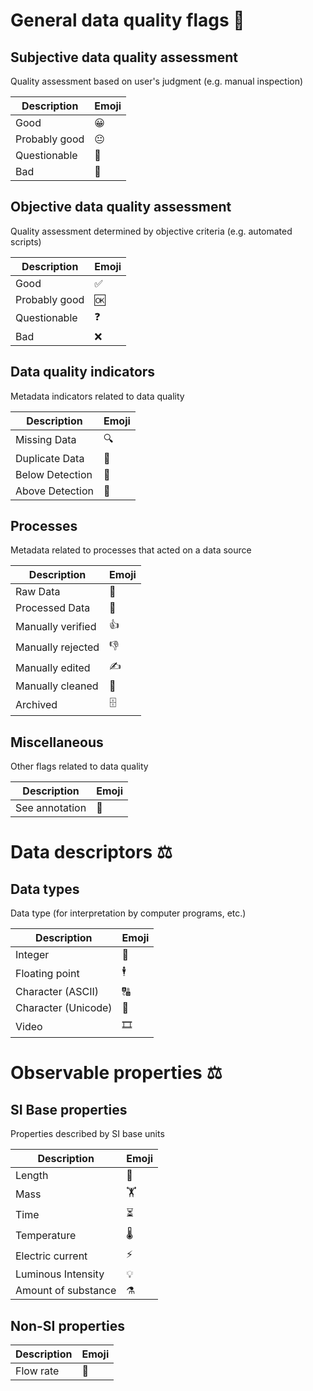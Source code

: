 * General data quality flags 🚩

** Subjective data quality assessment
Quality assessment based on user's judgment (e.g. manual inspection)

|---------------|-------|
| Description   | Emoji |
|---------------|-------|
| Good          | 😀    |
| Probably good | 😐    |
| Questionable  | 🤔    |
| Bad           | 🙁    |
|---------------|-------|

** Objective data quality assessment
Quality assessment determined by objective criteria (e.g. automated scripts)

|---------------|-------|
| Description   | Emoji |
|---------------|-------|
| Good          | ✅    |
| Probably good | 🆗    |
| Questionable  | ❓    |
| Bad           | ❌    |
|---------------|-------|

** Data quality indicators
Metadata indicators related to data quality

|-----------------|-------|
| Description     | Emoji |
|-----------------|-------|
| Missing Data    | 🔍    |
| Duplicate Data  | 👯    |
| Below Detection | 🔬    |
| Above Detection | 🔭    |
|-----------------|-------|

** Processes
Metadata related to processes that acted on a data source

|-------------------|-------|
| Description       | Emoji |
|-------------------|-------|
| Raw Data          | 🥩    |
| Processed Data    | 🌭    |
| Manually verified | 👍    |
| Manually rejected | 👎    |
| Manually edited   | ✍     |
| Manually cleaned  | 💅    |
| Archived          | 🗄    |
|-------------------|-------|

** Miscellaneous
Other flags related to data quality

|-------------------|-------|
| Description       | Emoji |
|-------------------|-------|
| See annotation    | 💬    |
|-------------------|-------|

* Data descriptors ⚖

** Data types
Data type (for interpretation by computer programs, etc.)

|---------------------|-------|
| Description         | Emoji |
|---------------------|-------|
| Integer             | 🔢    |
| Floating point      | 🕴    |
| Character (ASCII)   | 🔠    |
| Character (Unicode) | 🔣    |
| Video               | 🎞    |
|---------------------|-------|

* Observable properties ⚖

** SI Base properties
Properties described by SI base units

|-----------------------|-------|
| Description           | Emoji |
|-----------------------|-------|
| Length                | 📏    |
| Mass                  | 🏋    |
| Time                  | ⏳    |
| Temperature           | 🌡    |
| Electric current      | ⚡     |
| Luminous Intensity    | 💡    |
| Amount of substance   | ⚗     |
|-----------------------|-------|

** Non-SI properties

|-----------------------|-------|
| Description           | Emoji |
|-----------------------|-------|
| Flow rate             | 🚰    |
|-----------------------|-------|

